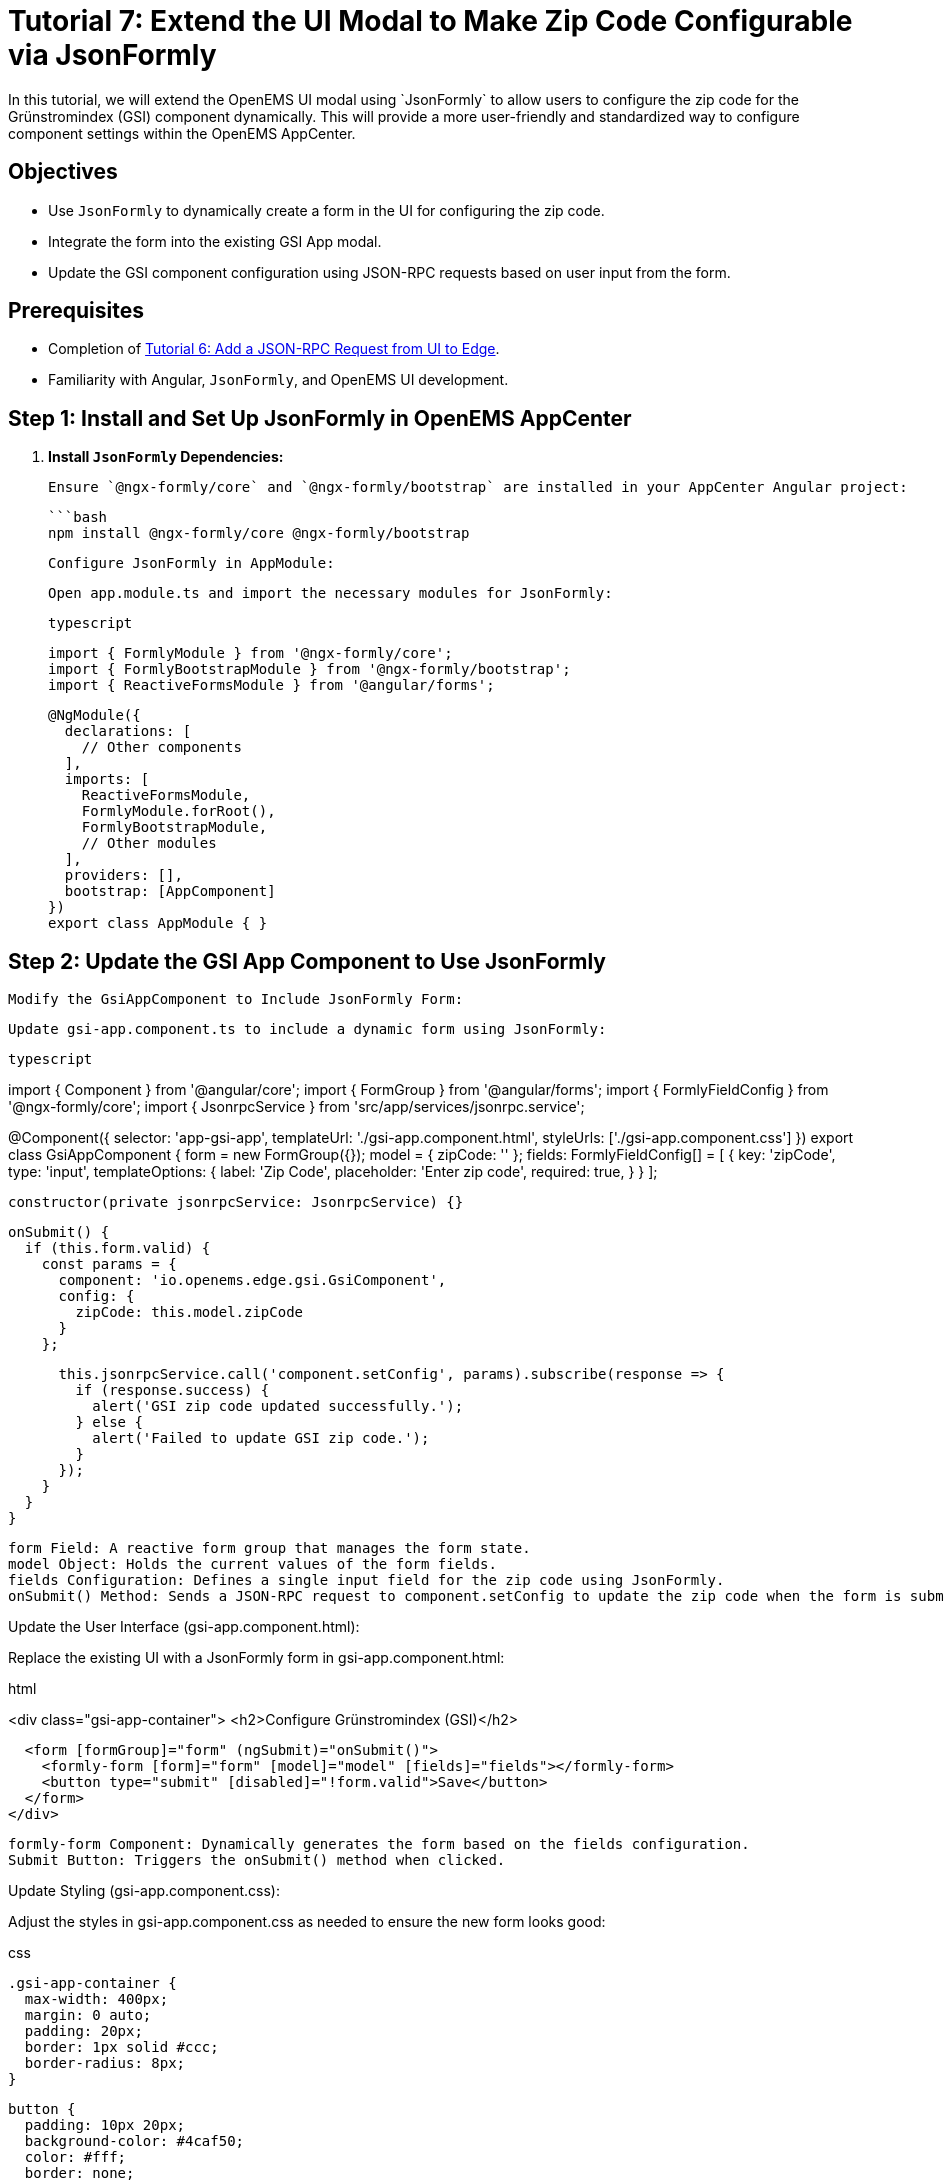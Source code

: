 = Tutorial 7: Extend the UI Modal to Make Zip Code Configurable via JsonFormly
In this tutorial, we will extend the OpenEMS UI modal using `JsonFormly` to allow users to configure the zip code for the Grünstromindex (GSI) component dynamically. This will provide a more user-friendly and standardized way to configure component settings within the OpenEMS AppCenter.

== Objectives
- Use `JsonFormly` to dynamically create a form in the UI for configuring the zip code.
- Integrate the form into the existing GSI App modal.
- Update the GSI component configuration using JSON-RPC requests based on user input from the form.

== Prerequisites
- Completion of <<tutorial-6, Tutorial 6: Add a JSON-RPC Request from UI to Edge>>.
- Familiarity with Angular, `JsonFormly`, and OpenEMS UI development.

== Step 1: Install and Set Up JsonFormly in OpenEMS AppCenter

1. **Install `JsonFormly` Dependencies:**

   Ensure `@ngx-formly/core` and `@ngx-formly/bootstrap` are installed in your AppCenter Angular project:

   ```bash
   npm install @ngx-formly/core @ngx-formly/bootstrap

    Configure JsonFormly in AppModule:

    Open app.module.ts and import the necessary modules for JsonFormly:

    typescript

    import { FormlyModule } from '@ngx-formly/core';
    import { FormlyBootstrapModule } from '@ngx-formly/bootstrap';
    import { ReactiveFormsModule } from '@angular/forms';

    @NgModule({
      declarations: [
        // Other components
      ],
      imports: [
        ReactiveFormsModule,
        FormlyModule.forRoot(),
        FormlyBootstrapModule,
        // Other modules
      ],
      providers: [],
      bootstrap: [AppComponent]
    })
    export class AppModule { }

== Step 2: Update the GSI App Component to Use JsonFormly

    Modify the GsiAppComponent to Include JsonFormly Form:

    Update gsi-app.component.ts to include a dynamic form using JsonFormly:

    typescript

import { Component } from '@angular/core';
import { FormGroup } from '@angular/forms';
import { FormlyFieldConfig } from '@ngx-formly/core';
import { JsonrpcService } from 'src/app/services/jsonrpc.service';

@Component({
  selector: 'app-gsi-app',
  templateUrl: './gsi-app.component.html',
  styleUrls: ['./gsi-app.component.css']
})
export class GsiAppComponent {
  form = new FormGroup({});
  model = { zipCode: '' };
  fields: FormlyFieldConfig[] = [
    {
      key: 'zipCode',
      type: 'input',
      templateOptions: {
        label: 'Zip Code',
        placeholder: 'Enter zip code',
        required: true,
      }
    }
  ];

  constructor(private jsonrpcService: JsonrpcService) {}

  onSubmit() {
    if (this.form.valid) {
      const params = {
        component: 'io.openems.edge.gsi.GsiComponent',
        config: {
          zipCode: this.model.zipCode
        }
      };

      this.jsonrpcService.call('component.setConfig', params).subscribe(response => {
        if (response.success) {
          alert('GSI zip code updated successfully.');
        } else {
          alert('Failed to update GSI zip code.');
        }
      });
    }
  }
}

    form Field: A reactive form group that manages the form state.
    model Object: Holds the current values of the form fields.
    fields Configuration: Defines a single input field for the zip code using JsonFormly.
    onSubmit() Method: Sends a JSON-RPC request to component.setConfig to update the zip code when the form is submitted.

Update the User Interface (gsi-app.component.html):

Replace the existing UI with a JsonFormly form in gsi-app.component.html:

html

<div class="gsi-app-container">
  <h2>Configure Grünstromindex (GSI)</h2>

  <form [formGroup]="form" (ngSubmit)="onSubmit()">
    <formly-form [form]="form" [model]="model" [fields]="fields"></formly-form>
    <button type="submit" [disabled]="!form.valid">Save</button>
  </form>
</div>

    formly-form Component: Dynamically generates the form based on the fields configuration.
    Submit Button: Triggers the onSubmit() method when clicked.

Update Styling (gsi-app.component.css):

Adjust the styles in gsi-app.component.css as needed to ensure the new form looks good:

css

    .gsi-app-container {
      max-width: 400px;
      margin: 0 auto;
      padding: 20px;
      border: 1px solid #ccc;
      border-radius: 8px;
    }

    button {
      padding: 10px 20px;
      background-color: #4caf50;
      color: #fff;
      border: none;
      border-radius: 4px;
      cursor: pointer;
    }

    button[disabled] {
      background-color: #ccc;
      cursor: not-allowed;
    }

== Step 3: Test the Dynamic Zip Code Configuration

    Run OpenEMS Edge and AppCenter:
        Start OpenEMS Edge with the GsiComponent configured.
        Start the OpenEMS AppCenter by running ng serve in the AppCenter project folder.

    Navigate to the GSI App:
        Open a browser and navigate to the AppCenter (e.g., http://localhost:4200).
        Click on the "Grünstromindex App" link in the sidebar menu.

    Configure and Test the Zip Code:
        Enter a valid zip code in the form.
        Click the "Save" button to submit the form.
        Verify that the zip code is updated on the Edge, and the current GSI value is fetched based on the new configuration.

    Check OpenEMS Edge Logs:
        Confirm that the JSON-RPC request is received by the Edge.
        Ensure the GSI component is updated correctly and the value fetches as expected.

== Conclusion

In this tutorial, you successfully extended the OpenEMS UI modal using JsonFormly to allow dynamic configuration of the zip code for the Grünstromindex (GSI) component. This provides a more intuitive and flexible interface for users to manage their OpenEMS configurations.

Congratulations on completing the tutorials! You now have a comprehensive understanding of implementing custom components, widgets, JSON-RPC communication, and dynamic forms in OpenEMS.

Feel free to explore more advanced features and develop your own extensions for OpenEMS.

csharp


This tutorial provides detailed steps to implement a dynamic form for configuring the zip code using `JsonFormly`, integrating it into the existing OpenEMS UI, and ensuring the new setup works seamlessly with the backend.

